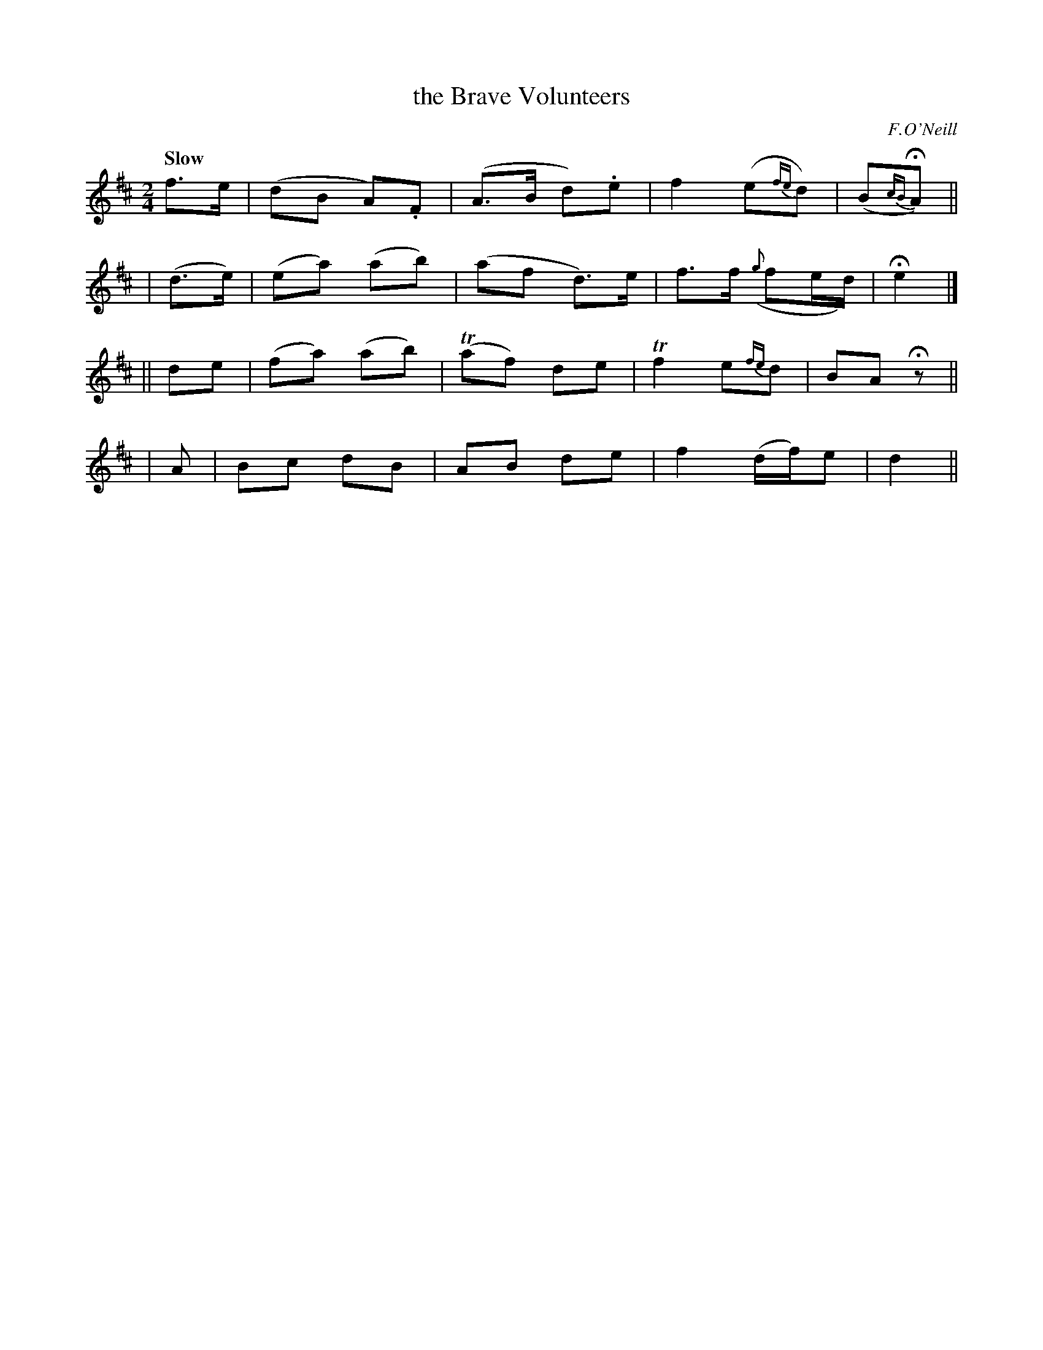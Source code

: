 X: 80
T: the Brave Volunteers
R: air
%S: s:4 b:16(4+4+4+4)
B: O'Neill's 1850 #80
Z: 1999 John Chambers <jc@trillian.mit.edu>
Q: "Slow"
O: F.O'Neill
M: 2/4
L: 1/8
K: D
f>e | (dB A).F | (A>B d).e | f2 (e{fe}d) | (B{cB}HA) ||
| (d>e) | (ea) (ab) | (af d>)e | f>f ({g}fe/d/) | He2 |]
|| de | (fa) (ab) | (Taf) de | Tf2 e{fe}d | BA Hz ||
| A | Bc dB | AB de | f2 (d/f/)e | d2 ||
